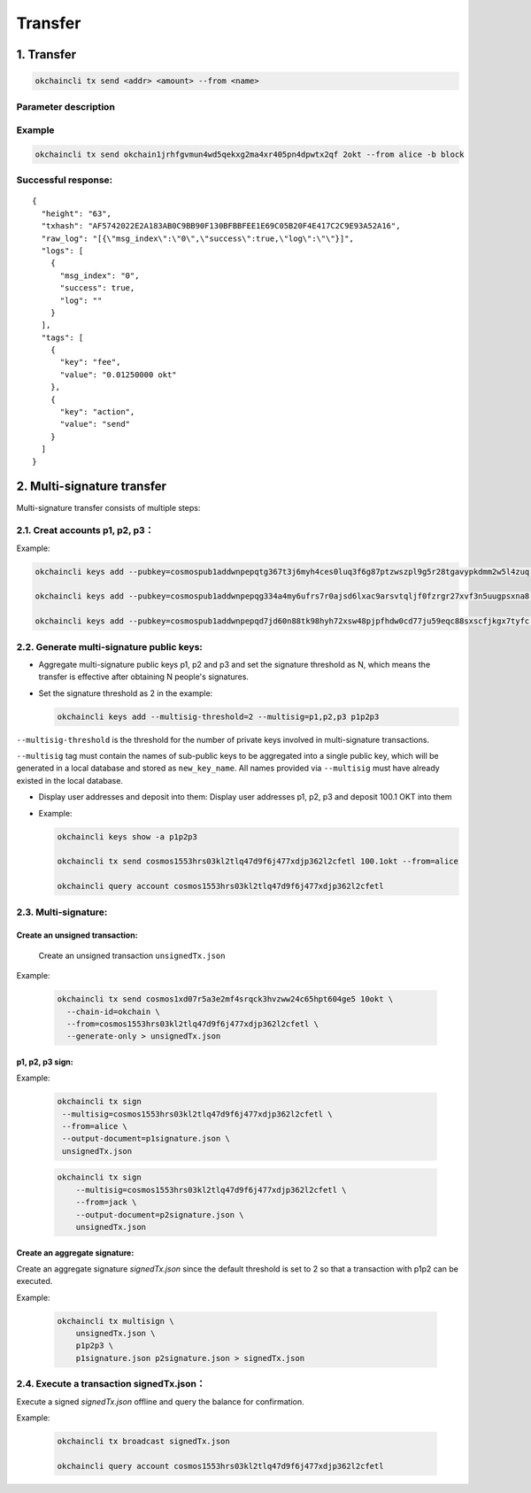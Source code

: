 Transfer
========

1. Transfer
-----------

.. code:: bash

    okchaincli tx send <addr> <amount> --from <name>

Parameter description
~~~~~~~~~~~~~~~~~~~~~

+------------------+-------------------+-------------------------------------------------------------+
| Name             | Type              | Description                                                 |
+==================+===================+=============================================================+
| addr           | string              | recipient address                         |
+------------------+-------------------+-------------------------------------------------------------+
| amount         | string              | transfer amount, covering various cryptocurrencies separated by commas, eg. 1okt, 2bcoin        |
+------------------+-------------------+-------------------------------------------------------------+
| from           | string              | token owner   |
+------------------+-------------------+-------------------------------------------------------------+


Example
~~~~~~~

.. code:: bash

    okchaincli tx send okchain1jrhfgvmun4wd5qekxg2ma4xr405pn4dpwtx2qf 2okt --from alice -b block

Successful response:
~~~~~~~~~~~~~~~~~~~~

::

    {
      "height": "63",
      "txhash": "AF5742022E2A183AB0C9BB90F130BFBBFEE1E69C05B20F4E417C2C9E93A52A16",
      "raw_log": "[{\"msg_index\":\"0\",\"success\":true,\"log\":\"\"}]",
      "logs": [
        {
          "msg_index": "0",
          "success": true,
          "log": ""
        }
      ],
      "tags": [
        {
          "key": "fee",
          "value": "0.01250000 okt"
        },
        {
          "key": "action",
          "value": "send"
        }
      ]
    }

2. Multi-signature transfer
---------------------------

Multi-signature transfer consists of multiple steps:

2.1. Creat accounts p1, p2, p3：
~~~~~~~~~~~~~~~~~~~~~~~~~~~~~~~~

Example:

.. code:: bash

    okchaincli keys add --pubkey=cosmospub1addwnpepqtg367t3j6myh4ces0luq3f6g87ptzwszpl9g5r28tgavypkdmm2w5l4zuq p1

    okchaincli keys add --pubkey=cosmospub1addwnpepqg334a4my6ufrs7r0ajsd6lxac9arsvtqljf0fzrgr27xvf3n5uugpsxna8 p2

    okchaincli keys add --pubkey=cosmospub1addwnpepqd7jd60n88tk98hyh72xsw48pjpfhdw0cd77ju59eqc88sxscfjkgx7tyfc p3

2.2. Generate multi-signature public keys:
~~~~~~~~~~~~~~~~~~~~~~~~~~~~~~~~~~~~~~~~~~

-  Aggregate multi-signature public keys p1, p2 and p3 and set the
   signature threshold as N, which means the transfer is effective after
   obtaining N people's signatures.

-  Set the signature threshold as 2 in the example:

   .. code:: bash

       okchaincli keys add --multisig-threshold=2 --multisig=p1,p2,p3 p1p2p3

``--multisig-threshold`` is the threshold for the number of private keys
involved in multi-signature transactions.

``--multisig`` tag must contain the names of sub-public keys to be
aggregated into a single public key, which will be generated in a local
database and stored as ``new_key_name``. All names provided via
``--multisig`` must have already existed in the local database.

-  Display user addresses and deposit into them: Display user addresses
   p1, p2, p3 and deposit 100.1 OKT into them
-  Example:

   .. code:: bash

       okchaincli keys show -a p1p2p3

       okchaincli tx send cosmos1553hrs03kl2tlq47d9f6j477xdjp362l2cfetl 100.1okt --from=alice

       okchaincli query account cosmos1553hrs03kl2tlq47d9f6j477xdjp362l2cfetl

2.3. Multi-signature:
~~~~~~~~~~~~~~~~~~~~~~~~~~~~~~~~~~~~~~~~~~

Create an unsigned transaction:
^^^^^^^^^^^^^^^^^^^^^^^^^^^^^^^

   Create an unsigned transaction ``unsignedTx.json``

Example:

   .. code:: bash

       okchaincli tx send cosmos1xd07r5a3e2mf4srqck3hvzww24c65hpt604ge5 10okt \
         --chain-id=okchain \
         --from=cosmos1553hrs03kl2tlq47d9f6j477xdjp362l2cfetl \
         --generate-only > unsignedTx.json

p1, p2, p3 sign:
^^^^^^^^^^^^^^^^

Example:

   .. code:: bash

       okchaincli tx sign
        --multisig=cosmos1553hrs03kl2tlq47d9f6j477xdjp362l2cfetl \
        --from=alice \
        --output-document=p1signature.json \
        unsignedTx.json

   .. code:: bash

        okchaincli tx sign
            --multisig=cosmos1553hrs03kl2tlq47d9f6j477xdjp362l2cfetl \
            --from=jack \
            --output-document=p2signature.json \
            unsignedTx.json

Create an aggregate signature:
^^^^^^^^^^^^^^^^^^^^^^^^^^^^^^^

Create an aggregate signature `signedTx.json` since the default threshold is set to 2 so that a transaction with p1p2 can be executed.

Example:

   .. code:: bash

        okchaincli tx multisign \
            unsignedTx.json \
            p1p2p3 \
            p1signature.json p2signature.json > signedTx.json



2.4. Execute a transaction signedTx.json：
~~~~~~~~~~~~~~~~~~~~~~~~~~~~~~~~~~~~~~~~~~

Execute a signed `signedTx.json` offline and query the balance for confirmation.

Example:

   .. code:: bash

        okchaincli tx broadcast signedTx.json

        okchaincli query account cosmos1553hrs03kl2tlq47d9f6j477xdjp362l2cfetl
